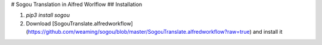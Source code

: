 # Sogou Translation in Alfred Worlflow
## Installation

1. `pip3 install sogou`
2. Download [SogouTranslate.alfredworkflow](https://github.com/weaming/sogou/blob/master/SogouTranslate.alfredworkflow?raw=true) and install it


